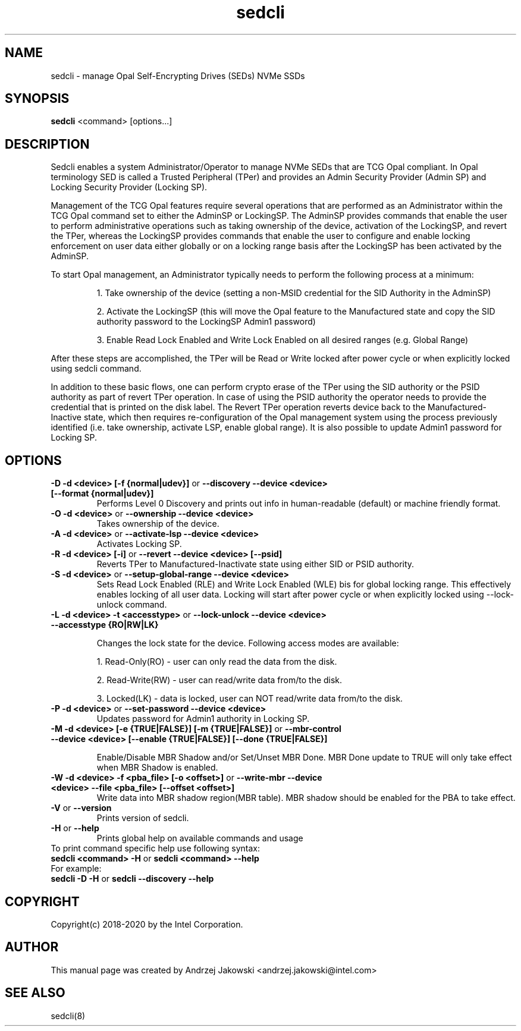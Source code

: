 .TH sedcli 8
.SH NAME
sedcli \- manage Opal Self-Encrypting Drives (SEDs) NVMe SSDs

.SH SYNOPSIS

\fBsedcli\fR <command> [options...]

.SH DESCRIPTION
Sedcli enables a system Administrator/Operator to manage NVMe SEDs that are TCG
Opal compliant. In Opal terminology SED is called a Trusted Peripheral (TPer)
and provides an Admin Security Provider (Admin SP) and Locking Security Provider
(Locking SP).

.PP
Management of the TCG Opal features require several operations that are performed
as an Administrator within the TCG Opal command set to either the AdminSP or
LockingSP. The AdminSP provides commands that enable the user to perform
administrative operations such as taking ownership of the device, activation of
the LockingSP, and revert the TPer, whereas the LockingSP provides commands that
enable the user to configure and enable locking enforcement on user data either
globally or on a locking range basis after the LockingSP has been activated by
the AdminSP.

.PP
To start Opal management, an Administrator typically needs to perform the
following process at a minimum:
.IP
1. Take ownership of the device (setting a non-MSID credential for the SID
Authority in the AdminSP)
.IP
2. Activate the LockingSP (this will move the Opal feature to the Manufactured
state and copy the SID authority password to the LockingSP Admin1 password)
.IP
3. Enable Read Lock Enabled and Write Lock Enabled on all desired ranges
(e.g. Global Range)
.PP
After these steps are accomplished, the TPer will be Read or Write locked after
power cycle or when explicitly locked using sedcli command.

.PP
In addition to these basic flows, one can perform crypto erase of the TPer
using the SID authority or the PSID authority as part of revert TPer operation.
In case of using the PSID authority the operator needs to provide the credential
that is printed on the disk label. The Revert TPer operation reverts device
back to the Manufactured-Inactive state, which then requires re-configuration
of the Opal management system using the process previously identified (i.e.
take ownership, activate LSP, enable global range). It is also possible to
update Admin1 password for Locking SP.

.SH OPTIONS

.IP "\fB\-D -d <device> [-f {normal|udev}]\fR or \fB\-\-discovery --device <device> [--format {normal|udev}]\fR"
Performs Level 0 Discovery and prints out info in human-readable (default) or
machine friendly format.

.IP "\fB\-O -d <device>\fR or \fB\-\-ownership --device <device>\fR"
Takes ownership of the device.

.IP "\fB\-A -d <device>\fR or \fB\-\-activate-lsp --device <device>\fR"
Activates Locking SP.

.IP "\fB\-R -d <device> [-i]\fR or \fB\-\-revert --device <device> [--psid]\fR"
Reverts TPer to Manufactured-Inactivate state using either SID or PSID authority.

.IP "\fB\-S -d <device>\fR or \fB\-\-setup-global-range --device <device>\fR"
Sets Read Lock Enabled (RLE) and Write Lock Enabled (WLE) bis for global locking
range. This effectively enables locking of all user data. Locking will start
after power cycle or when explicitly locked using \fb\-\-lock-unlock\fR command.

.IP "\fB\-L -d <device> -t <accesstype>\fR or \fB\-\-lock-unlock --device <device> --accesstype {RO|RW|LK}\fR"
.IP
Changes the lock state for the device. Following access modes are available:
.IP
1. Read-Only(RO) - user can only read the data from the disk.
.IP
2. Read-Write(RW) - user can read/write data from/to the disk.
.IP
3. Locked(LK) - data is locked, user can NOT read/write data from/to the disk.

.IP "\fB\-P -d <device>\fR or \fB\-\-set-password --device <device>\fR"
Updates password for Admin1 authority in Locking SP.

.IP "\fB\-M -d <device> [-e {TRUE|FALSE}] [-m {TRUE|FALSE}]\fR or \fB\-\-mbr-control --device <device> [--enable {TRUE|FALSE}] [--done {TRUE|FALSE}]\fR"
.IP
Enable/Disable MBR Shadow and/or Set/Unset MBR Done.
MBR Done update to TRUE will only take effect when MBR Shadow is enabled.

.IP "\fB\-W -d <device> -f <pba_file> [-o <offset>]\fR or \fB\-\-write-mbr --device <device> --file <pba_file> [--offset <offset>]\fR"
Write data into MBR shadow region(MBR table).
MBR shadow should be enabled for the PBA to take effect.

.IP "\fB\-V\fR or \fB\-\-version\fR"
Prints version of sedcli.

.IP "\fB\-H\fR or \fB\-\-help\fR"
Prints global help on available commands and usage

.IP "To print command specific help use following syntax:"
.IP "\fBsedcli <command> -H\fR or \fBsedcli <command> --help\fR"
.IP "For example:"
.IP "\fBsedcli -D -H\fR or \fBsedcli --discovery --help\fR"

.SH COPYRIGHT
Copyright(c) 2018-2020 by the Intel Corporation.

.SH AUTHOR
This manual page was created by Andrzej Jakowski <andrzej.jakowski@intel.com>

.SH SEE ALSO
.TP
sedcli(8)
